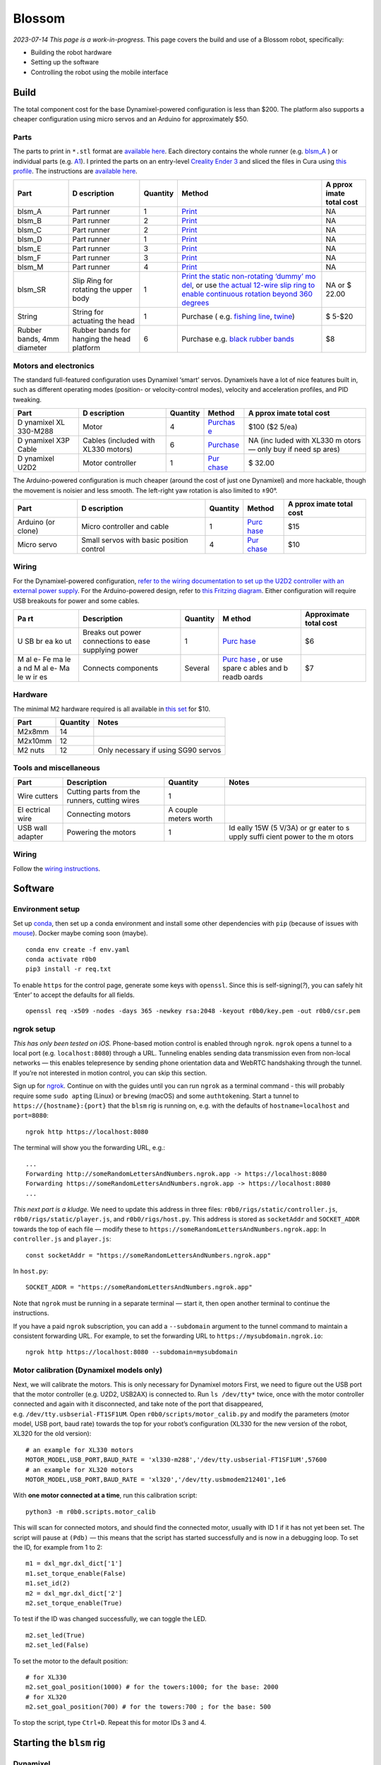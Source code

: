 Blossom
=======

*2023-07-14 This page is a work-in-progress.* This page covers the build
and use of a Blossom robot, specifically:

-  Building the robot hardware
-  Setting up the software
-  Controlling the robot using the mobile interface

Build
-----

The total component cost for the base Dynamixel-powered configuration is
less than $200. The platform also supports a cheaper configuration using
micro servos and an Arduino for approximately $50.

Parts
~~~~~

The parts to print in ``*.stl`` format are `available
here <https://github.com/msgtn/r0b0/blob/main/docs/assets/blsm/>`__.
Each directory contains the whole runner
(e.g. `blsm_A <https://github.com/msgtn/r0b0/blob/main/docs/assets/blsm/blsm_A/blsm_A.stl>`__
) or individual parts
(e.g. `A1 <https://github.com/msgtn/r0b0/blob/main/docs/assets/blsm/blsm_A/A1.stl>`__).
I printed the parts on an entry-level `Creality Ender
3 <https://www.creality.com/products/ender-3-3d-printer>`__ and sliced
the files in Cura using `this
profile <https://github.com/msgtn/r0b0/blob/main/docs/assets/blsm/blsm-020.curaprofile>`__.
The instructions are `available
here <https://github.com/msgtn/r0b0/blob/main/docs/assets/blsm/blsm.pdf>`__.

+----------+------------+---------------------+---------------+-------+
| Part     | D          | Quantity            | Method        | A     |
|          | escription |                     |               | pprox |
|          |            |                     |               | imate |
|          |            |                     |               | total |
|          |            |                     |               | cost  |
+==========+============+=====================+===============+=======+
| blsm_A   | Part       | 1                   | `Print <htt   | NA    |
|          | runner     |                     | ps://github.c |       |
|          |            |                     | om/msgtn/r0b0 |       |
|          |            |                     | /blob/main/do |       |
|          |            |                     | cs/assets/bls |       |
|          |            |                     | m/blsm_A/>`__ |       |
+----------+------------+---------------------+---------------+-------+
| blsm_B   | Part       | 2                   | `Print <htt   | NA    |
|          | runner     |                     | ps://github.c |       |
|          |            |                     | om/msgtn/r0b0 |       |
|          |            |                     | /blob/main/do |       |
|          |            |                     | cs/assets/bls |       |
|          |            |                     | m/blsm_B/>`__ |       |
+----------+------------+---------------------+---------------+-------+
| blsm_C   | Part       | 2                   | `Print <htt   | NA    |
|          | runner     |                     | ps://github.c |       |
|          |            |                     | om/msgtn/r0b0 |       |
|          |            |                     | /blob/main/do |       |
|          |            |                     | cs/assets/bls |       |
|          |            |                     | m/blsm_C/>`__ |       |
+----------+------------+---------------------+---------------+-------+
| blsm_D   | Part       | 1                   | `Print <htt   | NA    |
|          | runner     |                     | ps://github.c |       |
|          |            |                     | om/msgtn/r0b0 |       |
|          |            |                     | /blob/main/do |       |
|          |            |                     | cs/assets/bls |       |
|          |            |                     | m/blsm_D/>`__ |       |
+----------+------------+---------------------+---------------+-------+
| blsm_E   | Part       | 3                   | `Print <htt   | NA    |
|          | runner     |                     | ps://github.c |       |
|          |            |                     | om/msgtn/r0b0 |       |
|          |            |                     | /blob/main/do |       |
|          |            |                     | cs/assets/bls |       |
|          |            |                     | m/blsm_E/>`__ |       |
+----------+------------+---------------------+---------------+-------+
| blsm_F   | Part       | 3                   | `Print <htt   | NA    |
|          | runner     |                     | ps://github.c |       |
|          |            |                     | om/msgtn/r0b0 |       |
|          |            |                     | /blob/main/do |       |
|          |            |                     | cs/assets/bls |       |
|          |            |                     | m/blsm_F/>`__ |       |
+----------+------------+---------------------+---------------+-------+
| blsm_M   | Part       | 4                   | `Print <htt   | NA    |
|          | runner     |                     | ps://github.c |       |
|          |            |                     | om/msgtn/r0b0 |       |
|          |            |                     | /blob/main/do |       |
|          |            |                     | cs/assets/bls |       |
|          |            |                     | m/blsm_M/>`__ |       |
+----------+------------+---------------------+---------------+-------+
| blsm_SR  | *S*\ lip   | 1                   | `Print the    | NA or |
|          | *R*\ ing   |                     | static        | $     |
|          | for        |                     | non-rotating  | 22.00 |
|          | rotating   |                     | ‘dummy’       |       |
|          | the upper  |                     | mo            |       |
|          | body       |                     | del <https:// |       |
|          |            |                     | github.com/ms |       |
|          |            |                     | gtn/r0b0/blob |       |
|          |            |                     | /main/docs/as |       |
|          |            |                     | sets/blsm/bls |       |
|          |            |                     | m_SR.stl>`__, |       |
|          |            |                     | or use `the   |       |
|          |            |                     | actual        |       |
|          |            |                     | 12-wire slip  |       |
|          |            |                     | ring to       |       |
|          |            |                     | enable        |       |
|          |            |                     | continuous    |       |
|          |            |                     | rotation      |       |
|          |            |                     | beyond 360    |       |
|          |            |                     | degrees <http |       |
|          |            |                     | s://www.spark |       |
|          |            |                     | fun.com/produ |       |
|          |            |                     | cts/13065>`__ |       |
+----------+------------+---------------------+---------------+-------+
| String   | String for | 1                   | Purchase      | $     |
|          | actuating  |                     | (             | 5-$20 |
|          | the head   |                     | e.g. `fishing |       |
|          |            |                     | line <htt     |       |
|          |            |                     | ps://www.powe |       |
|          |            |                     | rpro.com/cont |       |
|          |            |                     | ent/powerpro/ |       |
|          |            |                     | northamerica/ |       |
|          |            |                     | us/en/homepag |       |
|          |            |                     | e/PDP.P-POWER |       |
|          |            |                     | PRO.html>`__, |       |
|          |            |                     | `twine        |       |
|          |            |                     | <https://www. |       |
|          |            |                     | amazon.com/Wh |       |
|          |            |                     | ite-Cotton-Bu |       |
|          |            |                     | tchers-Twine- |       |
|          |            |                     | String/dp/B09 |       |
|          |            |                     | TQXBFYD/>`__) |       |
+----------+------------+---------------------+---------------+-------+
| Rubber   | Rubber     | 6                   | Purchase      | $8    |
| bands,   | bands for  |                     | e.g. `black   |       |
| 4mm      | hanging    |                     | rubber        |       |
| diameter | the head   |                     | bands         |       |
|          | platform   |                     | <https://www. |       |
|          |            |                     | amazon.com/Ru |       |
|          |            |                     | bber-200pcs-E |       |
|          |            |                     | lastic-Sturdy |       |
|          |            |                     | -School/dp/B0 |       |
|          |            |                     | 924HDQXQ/>`__ |       |
+----------+------------+---------------------+---------------+-------+

Motors and electronics
~~~~~~~~~~~~~~~~~~~~~~

The standard full-featured configuration uses Dynamixel ‘smart’ servos.
Dynamixels have a lot of nice features built in, such as different
operating modes (position- or velocity-control modes), velocity and
acceleration profiles, and PID tweaking.

+----------+------------+---------------------+---------------+-------+
| Part     | D          | Quantity            | Method        | A     |
|          | escription |                     |               | pprox |
|          |            |                     |               | imate |
|          |            |                     |               | total |
|          |            |                     |               | cost  |
+==========+============+=====================+===============+=======+
| D        | Motor      | 4                   | `Purchas      | $100  |
| ynamixel |            |                     | e <https://ww | ($2   |
| XL       |            |                     | w.robotis.us/ | 5/ea) |
| 330-M288 |            |                     | dynamixel-xl3 |       |
|          |            |                     | 30-m288-t>`__ |       |
+----------+------------+---------------------+---------------+-------+
| D        | Cables     | 6                   | `Purchase <ht | NA    |
| ynamixel | (included  |                     | tps://www.rob | (inc  |
| X3P      | with XL330 |                     | otis.us/robot | luded |
| Cable    | motors)    |                     | -cable-x3p-18 | with  |
|          |            |                     | 0mm-10pcs>`__ | XL330 |
|          |            |                     |               | m     |
|          |            |                     |               | otors |
|          |            |                     |               | —     |
|          |            |                     |               | only  |
|          |            |                     |               | buy   |
|          |            |                     |               | if    |
|          |            |                     |               | need  |
|          |            |                     |               | sp    |
|          |            |                     |               | ares) |
+----------+------------+---------------------+---------------+-------+
| D        | Motor      | 1                   | `Pur          | $     |
| ynamixel | controller |                     | chase <https: | 32.00 |
| U2D2     |            |                     | //www.robotis |       |
|          |            |                     | .us/u2d2/>`__ |       |
+----------+------------+---------------------+---------------+-------+

The Arduino-powered configuration is much cheaper (around the cost of
just one Dynamixel) and more hackable, though the movement is noisier
and less smooth. The left-right yaw rotation is also limited to ±90°.

+----------+------------+---------------------+---------------+-------+
| Part     | D          | Quantity            | Method        | A     |
|          | escription |                     |               | pprox |
|          |            |                     |               | imate |
|          |            |                     |               | total |
|          |            |                     |               | cost  |
+==========+============+=====================+===============+=======+
| Arduino  | Micro      | 1                   | `Purc         | $15   |
| (or      | controller |                     | hase <https:/ |       |
| clone)   | and cable  |                     | /www.amazon.c |       |
|          |            |                     | om/ELEGOO-Boa |       |
|          |            |                     | rd-ATmega328P |       |
|          |            |                     | -ATMEGA16U2-C |       |
|          |            |                     | ompliant/dp/B |       |
|          |            |                     | 01EWOE0UU>`__ |       |
+----------+------------+---------------------+---------------+-------+
| Micro    | Small      | 4                   | `Pur          | $10   |
| servo    | servos     |                     | chase <https: |       |
|          | with basic |                     | //www.amazon. |       |
|          | position   |                     | com/Dorhea-Ar |       |
|          | control    |                     | duino-Helicop |       |
|          |            |                     | ter-Airplane- |       |
|          |            |                     | Walking/dp/B0 |       |
|          |            |                     | 7Q6JGWNV/>`__ |       |
+----------+------------+---------------------+---------------+-------+

Wiring
~~~~~~

For the Dynamixel-powered configuration, `refer to the wiring
documentation to set up the U2D2 controller with an external power
supply <https://github.com/msgtn/r0b0/blob/main/docs/wiring.md>`__. For
the Arduino-powered design, refer to `this Fritzing
diagram <https://github.com/msgtn/r0b0/blob/main/docs/assets/blsm/blsm_ard.png>`__.
Either configuration will require USB breakouts for power and some
cables.

+----+---------------+----------+-------+-----------------------------+
| Pa | Description   | Quantity | M     | Approximate total cost      |
| rt |               |          | ethod |                             |
+====+===============+==========+=======+=============================+
| U  | Breaks out    | 1        | `Purc | $6                          |
| SB | power         |          | hase  |                             |
| br | connections   |          | <http |                             |
| ea | to ease       |          | s://w |                             |
| ko | supplying     |          | ww.am |                             |
| ut | power         |          | azon. |                             |
|    |               |          | com/T |                             |
|    |               |          | reedi |                             |
|    |               |          | x-Typ |                             |
|    |               |          | e-C-B |                             |
|    |               |          | reako |                             |
|    |               |          | ut-Co |                             |
|    |               |          | nnect |                             |
|    |               |          | or-Co |                             |
|    |               |          | nvert |                             |
|    |               |          | er/dp |                             |
|    |               |          | /B096 |                             |
|    |               |          | M2HQL |                             |
|    |               |          | K>`__ |                             |
+----+---------------+----------+-------+-----------------------------+
| M  | Connects      | Several  | `Purc | $7                          |
| al | components    |          | hase  |                             |
| e- |               |          | <http |                             |
| Fe |               |          | s://w |                             |
| ma |               |          | ww.am |                             |
| le |               |          | azon. |                             |
| a  |               |          | com/E |                             |
| nd |               |          | legoo |                             |
| M  |               |          | -EL-C |                             |
| al |               |          | P-004 |                             |
| e- |               |          | -Mult |                             |
| Ma |               |          | icolo |                             |
| le |               |          | red-B |                             |
| w  |               |          | readb |                             |
| ir |               |          | oard- |                             |
| es |               |          | ardui |                             |
|    |               |          | no/dp |                             |
|    |               |          | /B01E |                             |
|    |               |          | V70C7 |                             |
|    |               |          | 8>`__ |                             |
|    |               |          | , or  |                             |
|    |               |          | use   |                             |
|    |               |          | spare |                             |
|    |               |          | c     |                             |
|    |               |          | ables |                             |
|    |               |          | and   |                             |
|    |               |          | b     |                             |
|    |               |          | readb |                             |
|    |               |          | oards |                             |
+----+---------------+----------+-------+-----------------------------+

Hardware
~~~~~~~~

The minimal M2 hardware required is all available in `this
set <https://www.amazon.com/gp/product/B082XR52P1/>`__ for $10.

======= ======== ===================================
Part    Quantity Notes
======= ======== ===================================
M2x8mm  14       
M2x10mm 12       
M2 nuts 12       Only necessary if using SG90 servos
======= ======== ===================================

Tools and miscellaneous
~~~~~~~~~~~~~~~~~~~~~~~

+----------+-----------------------------+---------------------+-------+
| Part     | Description                 | Quantity            | Notes |
+==========+=============================+=====================+=======+
| Wire     | Cutting parts from the      | 1                   |       |
| cutters  | runners, cutting wires      |                     |       |
+----------+-----------------------------+---------------------+-------+
| El       | Connecting motors           | A couple meters     |       |
| ectrical |                             | worth               |       |
| wire     |                             |                     |       |
+----------+-----------------------------+---------------------+-------+
| USB wall | Powering the motors         | 1                   | Id    |
| adapter  |                             |                     | eally |
|          |                             |                     | 15W   |
|          |                             |                     | (5    |
|          |                             |                     | V/3A) |
|          |                             |                     | or    |
|          |                             |                     | gr    |
|          |                             |                     | eater |
|          |                             |                     | to    |
|          |                             |                     | s     |
|          |                             |                     | upply |
|          |                             |                     | suffi |
|          |                             |                     | cient |
|          |                             |                     | power |
|          |                             |                     | to    |
|          |                             |                     | the   |
|          |                             |                     | m     |
|          |                             |                     | otors |
+----------+-----------------------------+---------------------+-------+

.. _wiring-1:

Wiring
~~~~~~

Follow the `wiring instructions </docs/wiring.md>`__.

Software
--------

Environment setup
~~~~~~~~~~~~~~~~~

Set up `conda <https://conda.io>`__, then set up a conda environment and
install some other dependencies with ``pip`` (because of issues with
`mouse <https://github.com/boppreh/mouse/issues/75>`__). Docker maybe
coming soon (maybe).

::

   conda env create -f env.yaml
   conda activate r0b0
   pip3 install -r req.txt 

To enable ``https`` for the control page, generate some keys with
``openssl``. Since this is self-signing(*?*), you can safely hit ‘Enter’
to accept the defaults for all fields.

::

   openssl req -x509 -nodes -days 365 -newkey rsa:2048 -keyout r0b0/key.pem -out r0b0/csr.pem

ngrok setup
~~~~~~~~~~~

*This has only been tested on iOS.* Phone-based motion control is
enabled through ``ngrok``. ``ngrok`` opens a tunnel to a local port
(e.g. ``localhost:8080``) through a URL. Tunneling enables sending data
transmission even from non-local networks — this enables telepresence by
sending phone orientation data and WebRTC handshaking through the
tunnel. If you’re not interested in motion control, you can skip this
section.

Sign up for `ngrok <https://ngrok.com>`__. Continue on with the guides
until you can run ``ngrok`` as a terminal command - this will probably
require some ``sudo apt``\ ing (Linux) or ``brew``\ ing (macOS) and some
``authtoken``\ ing. Start a tunnel to ``https://{hostname}:{port}`` that
the ``blsm`` rig is running on, e.g. with the defaults of
``hostname=localhost`` and ``port=8080``:

::

   ngrok http https://localhost:8080

The terminal will show you the forwarding URL, e.g.:

::

   ...
   Forwarding http://someRandomLettersAndNumbers.ngrok.app -> https://localhost:8080
   Forwarding https://someRandomLettersAndNumbers.ngrok.app -> https://localhost:8080
   ...

*This next part is a kludge.* We need to update this address in three
files: ``r0b0/rigs/static/controller.js``,
``r0b0/rigs/static/player.js``, and ``r0b0/rigs/host.py``. This address
is stored as ``socketAddr`` and ``SOCKET_ADDR`` towards the top of each
file — modify these to
``https://someRandomLettersAndNumbers.ngrok.app``: In ``controller.js``
and ``player.js``:

::

   const socketAddr = "https://someRandomLettersAndNumbers.ngrok.app"

In ``host.py``:

::

   SOCKET_ADDR = "https://someRandomLettersAndNumbers.ngrok.app"

Note that ``ngrok`` must be running in a separate terminal — start it,
then open another terminal to continue the instructions.

If you have a paid ``ngrok`` subscription, you can add a ``--subdomain``
argument to the tunnel command to maintain a consistent forwarding URL.
For example, to set the forwarding URL to
``https://mysubdomain.ngrok.io``:

::

   ngrok http https://localhost:8080 --subdomain=mysubdomain

Motor calibration (Dynamixel models only)
~~~~~~~~~~~~~~~~~~~~~~~~~~~~~~~~~~~~~~~~~

Next, we will calibrate the motors. This is only necessary for Dynamixel
motors First, we need to figure out the USB port that the motor
controller (e.g. U2D2, USB2AX) is connected to. Run ``ls /dev/tty*``
twice, once with the motor controller connected and again with it
disconnected, and take note of the port that disappeared,
e.g. ``/dev/tty.usbserial-FT1SF1UM``. Open
``r0b0/scripts/motor_calib.py`` and modify the parameters (motor model,
USB port, baud rate) towards the top for your robot’s configuration
(XL330 for the new version of the robot, XL320 for the old version):

::

   # an example for XL330 motors
   MOTOR_MODEL,USB_PORT,BAUD_RATE = 'xl330-m288','/dev/tty.usbserial-FT1SF1UM',57600
   # an example for XL320 motors
   MOTOR_MODEL,USB_PORT,BAUD_RATE = 'xl320','/dev/tty.usbmodem212401',1e6

With **one motor connected at a time**, run this calibration script:

::

   python3 -m r0b0.scripts.motor_calib

This will scan for connected motors, and should find the connected
motor, usually with ID 1 if it has not yet been set. The script will
pause at ``(Pdb)`` — this means that the script has started successfully
and is now in a debugging loop. To set the ID, for example from 1 to 2:

::

   m1 = dxl_mgr.dxl_dict['1']
   m1.set_torque_enable(False)
   m1.set_id(2)
   m2 = dxl_mgr.dxl_dict['2']
   m2.set_torque_enable(True)

To test if the ID was changed successfully, we can toggle the LED.

::

   m2.set_led(True)
   m2.set_led(False)

To set the motor to the default position:

::

   # for XL330
   m2.set_goal_position(1000) # for the towers:1000; for the base: 2000
   # for XL320
   m2.set_goal_position(700) # for the towers:700 ; for the base: 500

To stop the script, type ``Ctrl+D``. Repeat this for motor IDs 3 and 4.

Starting the ``blsm`` rig
-------------------------

Dynamixel
~~~~~~~~~

Start the ``blsm`` rig configuration, which contains the ``blsm_dxl``
robot as a ``DynamixelRobot`` and the ``bslm_phone`` browser-based
interface as a ``Page``. The rig uses the ``motion2motor`` cable to
translate ``device_motion`` events from the page (when accessed from a
mobile browser) into ``position`` events for the motor.

In ``/config/gadgets/blsm_dxl.yaml``
(`here <https://github.com/msgtn/r0b0/blob/main/config/gadgets/blsm_ard.yaml>`__),
modify ``usb_port`` with the port we found during the motor calibration
step:

::

   type: DynamixelRobot
   usb_port: /dev/tty.usbserial-FT1SF1UM   # modify this

In a separate terminal window from the ``ngrok`` tunnel script,

::

   python3 start.py --config blsm

Arduino
~~~~~~~

We must first flash the Arduino with the pyFirmata firmware, which
enables the Arduino to be controlled from Python through the `Arduino
gadget class <../r0b0/gadgets/arduino.py>`__. Connect the Arduino to the
computer. Open
`r0b0/gadgets/Standardfirmata.ino <../r0b0/gadgets/StandardFirmata/StandardFirmata.ino>`__
in the `Arduino IDE <https://www.arduino.cc/en/software>`__. To find the
port that the Arduino is connected to, use the Arduino IDE (``Tools`` >
``Port``). Upload the firmware to the board (``Sketch`` > ``Upload``).

Next, we need to modify the configuration at
``/config/gadgets/blsm_ard.yaml``
(`here <https://github.com/msgtn/r0b0/blob/main/config/gadgets/blsm_ard.yaml>`__)
with the ``usb_port`` and motor ``id``\ s. For the motor IDs, refer to
the `Fritzing
diagram <https://github.com/msgtn/r0b0/blob/main/docs/assets/blsm/blsm_ard.png>`__
and modify according to your specific build:

::

   type: ArduinoRobot
   usb_port: /dev/cu.usbserial-ADAQDbKpQ # modify this to the port that the Arduino is connected to
   baud_rate: 57600
   timeout: 2
   motors:
   - name: base
     id: 9         # modify this to the pin that the BASE motor is connected to
   - name: tower_1
     id: 10        # modify this to the pin that the FRONT head motor is connected to
   - name: tower_2
     id: 6         # modify this to the pin that the LEFT head motor is connected to
   - name: tower_3
     id: 5         # modify this to the pin that the RIGHT head motor is connected to

Telepresence
------------

Video (optional)
~~~~~~~~~~~~~~~~

Connect a USB webcam to your computer. With the prior scripts running
(``start.py`` and the ``ngrok`` tunnel), on the desktop/laptop computer
controlling the robot, navigate to
``https://localhost:8080/broadcaster``. This page contains the controls
for WebRTC media sources. Select the connected webcam in the dropdown,
which should begin a video feed on the page.

Control
~~~~~~~

In a mobile browser (e.g. Safari), navigate to the forwarding URL
(``https://someRandomLettersAndNumbers.ngrok.app`` in the above
example). *Note: since the ssl certificates were self signed, you will
probably run into a privacy warning on your browser.* `Here’s a guide on
how to bypass this, which should be safe since this is being developed
locally
anyways. <https://www.vultr.com/docs/how-to-bypass-the-https-warning-for-self-signed-ssl-tls-certificates/>`__

You should see video feed from the webcam selected in
``https://localhost:8080/broadcaster``. Hold the phone straight out, as
if you were taking a picture of something directly in front of you.
Toggle the ‘head’ switch to turn on control and begin transmitting the
phone orientation to the robot. The motor controller should start
blinking blue to indicate that it is sending motor commands. The robot’s
head should be moving in response to the phone motion.

Recording movements
~~~~~~~~~~~~~~~~~~~

To begin recording a movement, ensure that the control switch is on and
click the large red recording button in the center. Move the phone to
control the robot, then click the recording button again to stop. This
will save the motion as a ``Tape`` in the ``/tapes`` directory (more
documentation `here </r0b0/gadgets/README.md>`__).

Player
~~~~~~

In either the desktop or mobile browser, navigate to the Player page at
``https://someRandomLettersAndNumbers.ngrok.app/player``. Click ‘Update’
to populate the dropdown with the tape files in ``tapes``. Select a tape
and click ‘Play’ to begin playback. If you create new movement
recordings using the controller interface, you can repopulate the
dropdown by clicking ‘Update’ without having to refresh the page. Note
that tapes are only loaded once in the backend, so if you manually
rename files, you must restart the whole ``start.py`` script to override
the cached tape.

You can also call this function from the command line. For example, to
play ``tapes/demo_tape.json``:

::

   rig.play('demo_tape')

Troubleshooting
---------------

Motor settings
~~~~~~~~~~~~~~

Setting motor info e.g. IDs needs torque to be disabled. For example, to
set the ID of motor 1 to 7 in using ``r0b0.scripts.motor_calib.py``:

::

   set_param('torque_enable',{1:False})
   set_param('id',{1:7})

Interface issues
~~~~~~~~~~~~~~~~

On the mobile interface, turning on the control switch should first
prompt a request for access to the device orientation. If this is not
popping up, ensure that ``socketAddr``/``SOCKET_ADDR`` are defined
appropriately in ``r0b0/rigs/static/controller.js``,
``r0b0/rigs/static/player.js``, and ``r0b0/rigs/host.py``. They should
be set to the ``ngrok`` address tunnelling to
``https://localhost:8080``,
e.g. ``https://104e-32-221-140-83.ngrok-free.app``.

Slow control
~~~~~~~~~~~~

There is a bit of lag between the phone control and the robot control,
which is to be expected considering the data passing through the
network. Try the following if the lag is too large for your application.

Networking
^^^^^^^^^^

Ensure that the phone controller is connected to the same network as the
robot’s computer.

Motor parameters
^^^^^^^^^^^^^^^^

The robot configuration at ``/config/gadgets/blsm_dxl.yaml``
(`here <https://github.com/msgtn/r0b0/blob/main/config/gadgets/blsm_dxl.yaml>`__)
contains parameters for the motor movement, such as the goal/profile
velocity/acceleration. On startup, ``/r0b0/gadgets/dxl_robot.py``
(`here <https://github.com/msgtn/r0b0/blob/main/src/r0b0/gadgets/dxl_robot.py>`__)
configures these parameters during startup. You can tune these values,
and `refer to the motor
documentation <https://emanual.robotis.com/docs/en/dxl/x/xl330-m288/>`__
for available parameters.

To set motor parameters, add values as entries in the configuration
file. Any writable parameter can be set in the configuration file — just
add the entry as lower cased and underscored (e.g. ‘Profile Velocity’ ->
``profile_velocity``) For example, in ``/config/gadgets/blsm_dxl.yaml``
(`here <https://github.com/msgtn/r0b0/blob/main/config/gadgets/blsm_dxl.yaml>`__),
to set ``tower_1``\ ’s `Profile
Velocity <https://emanual.robotis.com/docs/en/dxl/x/xl330-m288/#profile-velocity>`__
and `Profile
Acceleration <https://emanual.robotis.com/docs/en/dxl/x/xl330-m288/#profile-acceleration>`__
to 300 and 100, respectively:

::

   - name: tower_1
     model: xl330-m288
     id: 1
     operating_mode: 3
     profile_velocity: 300       
     profile_acceleration: 100

Setting ``operating_mode: 3`` sets the motors to position control mode,
per the
`documentation <https://emanual.robotis.com/docs/en/dxl/x/xl330-m288/#operating-mode>`__.
Faster velocity and acceleration will yield snappier movements at the
risk of jerkiness.
